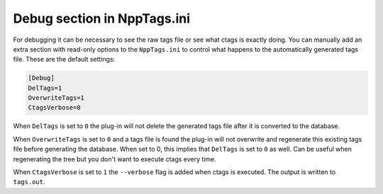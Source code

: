 Debug section in NppTags.ini
============================

For debugging it can be necessary to see the raw tags file or see what
ctags is exactly doing. You can manually add an extra section with
read-only options to the ``NppTags.ini`` to control what happens to the
automatically generated tags file. These are the default settings:

.. code:: ini

    [Debug]
    DelTags=1
    OverwriteTags=1
    CtagsVerbose=0

When ``DelTags`` is set to ``0`` the plug-in will not delete the
generated tags file after it is converted to the database.

When ``OverwriteTags`` is set to ``0`` and a tags file is found the
plug-in will not overwrite and regenerate this existing tags file before
generating the database. When set to 0, this implies that ``DelTags`` is
set to ``0`` as well. Can be useful when regenerating the tree but you
don't want to execute ctags every time.

When ``CtagsVerbose`` is set to ``1`` the ``--verbose`` flag is added
when ctags is executed. The output is written to ``tags.out``.
